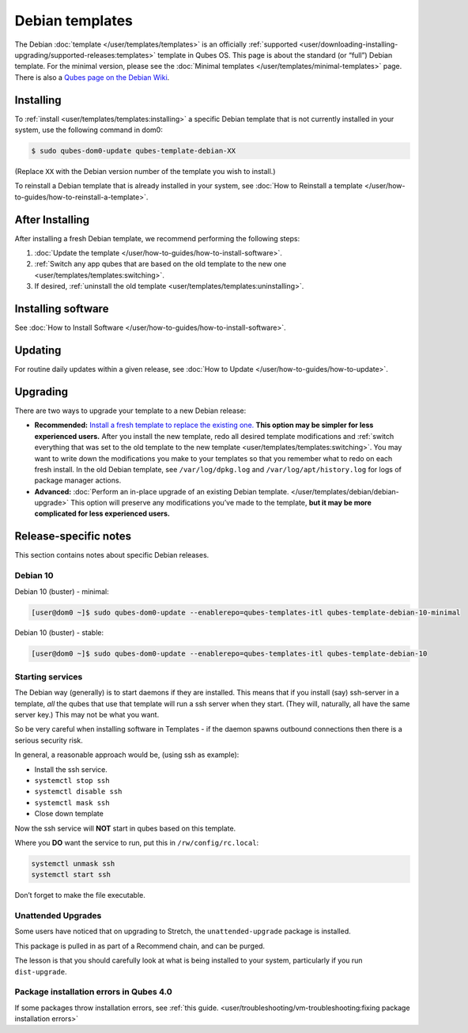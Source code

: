 ================
Debian templates
================


The Debian :doc:`template </user/templates/templates>` is an officially
:ref:`supported <user/downloading-installing-upgrading/supported-releases:templates>` template in Qubes OS.
This page is about the standard (or “full”) Debian template. For the
minimal version, please see the :doc:`Minimal templates </user/templates/minimal-templates>` page. There is also a `Qubes page on the Debian Wiki <https://wiki.debian.org/Qubes>`__.

Installing
----------


To :ref:`install <user/templates/templates:installing>` a specific Debian template
that is not currently installed in your system, use the following
command in dom0:

.. code:: bash

      $ sudo qubes-dom0-update qubes-template-debian-XX



(Replace ``XX`` with the Debian version number of the template you wish
to install.)

To reinstall a Debian template that is already installed in your system,
see :doc:`How to Reinstall a template </user/how-to-guides/how-to-reinstall-a-template>`.

After Installing
----------------


After installing a fresh Debian template, we recommend performing the
following steps:

1. :doc:`Update the template </user/how-to-guides/how-to-install-software>`.

2. :ref:`Switch any app qubes that are based on the old template to the new one <user/templates/templates:switching>`.

3. If desired, :ref:`uninstall the old template <user/templates/templates:uninstalling>`.



Installing software
-------------------


See :doc:`How to Install Software </user/how-to-guides/how-to-install-software>`.

Updating
--------


For routine daily updates within a given release, see :doc:`How to Update </user/how-to-guides/how-to-update>`.

Upgrading
---------


There are two ways to upgrade your template to a new Debian release:

- **Recommended:** `Install a fresh template to replace the existing one. <#installing>`__ **This option may be simpler for less experienced users.** After you install the new template, redo all
  desired template modifications and :ref:`switch everything that was set to the old template to the new template <user/templates/templates:switching>`.
  You may want to write down the modifications you make to your
  templates so that you remember what to redo on each fresh install. In
  the old Debian template, see ``/var/log/dpkg.log`` and
  ``/var/log/apt/history.log`` for logs of package manager actions.

- **Advanced:** :doc:`Perform an in-place upgrade of an existing Debian template. </user/templates/debian/debian-upgrade>` This option
  will preserve any modifications you’ve made to the template, **but it may be more complicated for less experienced users.**



Release-specific notes
----------------------


This section contains notes about specific Debian releases.

Debian 10
^^^^^^^^^


Debian 10 (buster) - minimal:

.. code:: bash

      [user@dom0 ~]$ sudo qubes-dom0-update --enablerepo=qubes-templates-itl qubes-template-debian-10-minimal


Debian 10 (buster) - stable:

.. code:: bash

      [user@dom0 ~]$ sudo qubes-dom0-update --enablerepo=qubes-templates-itl qubes-template-debian-10


Starting services
^^^^^^^^^^^^^^^^^


The Debian way (generally) is to start daemons if they are installed.
This means that if you install (say) ssh-server in a template, *all* the
qubes that use that template will run a ssh server when they start.
(They will, naturally, all have the same server key.) This may not be
what you want.

So be very careful when installing software in Templates - if the daemon
spawns outbound connections then there is a serious security risk.

In general, a reasonable approach would be, (using ssh as example):

- Install the ssh service.

- ``systemctl stop ssh``

- ``systemctl disable ssh``

- ``systemctl mask ssh``

- Close down template



Now the ssh service will **NOT** start in qubes based on this template.

Where you **DO** want the service to run, put this in
``/rw/config/rc.local``:

.. code:: bash

      systemctl unmask ssh
      systemctl start ssh



Don’t forget to make the file executable.

Unattended Upgrades
^^^^^^^^^^^^^^^^^^^


Some users have noticed that on upgrading to Stretch, the
``unattended-upgrade`` package is installed.

This package is pulled in as part of a Recommend chain, and can be
purged.

The lesson is that you should carefully look at what is being installed
to your system, particularly if you run ``dist-upgrade``.

Package installation errors in Qubes 4.0
^^^^^^^^^^^^^^^^^^^^^^^^^^^^^^^^^^^^^^^^


If some packages throw installation errors, see :ref:`this guide. <user/troubleshooting/vm-troubleshooting:fixing package installation errors>`
